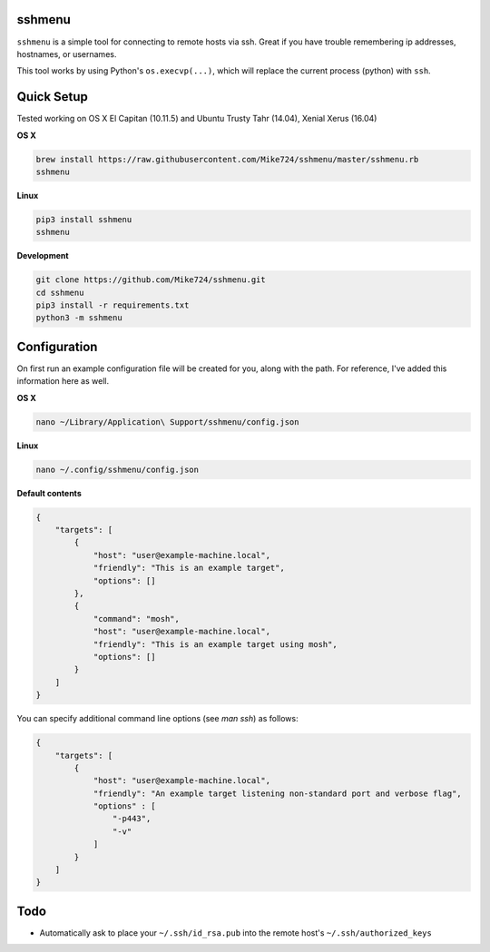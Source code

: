sshmenu
-------
``sshmenu`` is a simple tool for connecting to remote hosts via ssh. Great if you have trouble remembering ip addresses, hostnames, or usernames.

This tool works by using Python's ``os.execvp(...)``, which will replace the current process (python) with ``ssh``.

.. image:: http://i.imgur.com/X1jaoci.gif


Quick Setup
-----------
Tested working on OS X El Capitan (10.11.5) and Ubuntu Trusty Tahr (14.04), Xenial Xerus (16.04)


**OS X**

.. code-block:: bash

   brew install https://raw.githubusercontent.com/Mike724/sshmenu/master/sshmenu.rb
   sshmenu
   
**Linux**

.. code-block:: bash

   pip3 install sshmenu
   sshmenu

**Development**

.. code-block:: bash

   git clone https://github.com/Mike724/sshmenu.git
   cd sshmenu
   pip3 install -r requirements.txt
   python3 -m sshmenu

Configuration
-------------
On first run an example configuration file will be created for you, along with the path. For reference, I've added this information here as well.

**OS X**

.. code-block:: bash

   nano ~/Library/Application\ Support/sshmenu/config.json
   
**Linux**

.. code-block:: bash

   nano ~/.config/sshmenu/config.json

**Default contents**

.. code-block:: json

    {
        "targets": [
            {
                "host": "user@example-machine.local",
                "friendly": "This is an example target",
                "options": []
            },
            {
                "command": "mosh",
                "host": "user@example-machine.local",
                "friendly": "This is an example target using mosh",
                "options": []
            }
        ]
    }

You can specify additional command line options (see `man ssh`) as follows:

.. code-block:: json
    
    {
        "targets": [
            {
                "host": "user@example-machine.local",
                "friendly": "An example target listening non-standard port and verbose flag", 
                "options" : [
                    "-p443",
                    "-v"
                ]
            }
        ]
    }

Todo
----
* Automatically ask to place your ``~/.ssh/id_rsa.pub`` into the remote host's ``~/.ssh/authorized_keys``
